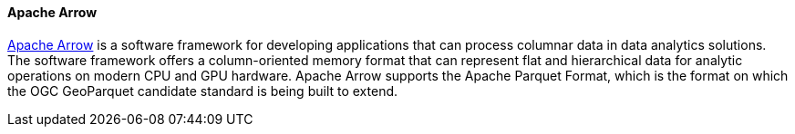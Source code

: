 [[apachearrow]]
==== Apache Arrow

https://arrow.apache.org/[Apache Arrow] is a software framework for developing applications that can process columnar data in data analytics solutions. The software framework offers a column-oriented memory format that can represent flat and hierarchical data for analytic operations on modern CPU and GPU hardware. Apache Arrow supports the Apache Parquet Format, which is the format on which the OGC GeoParquet candidate standard is being built to extend.